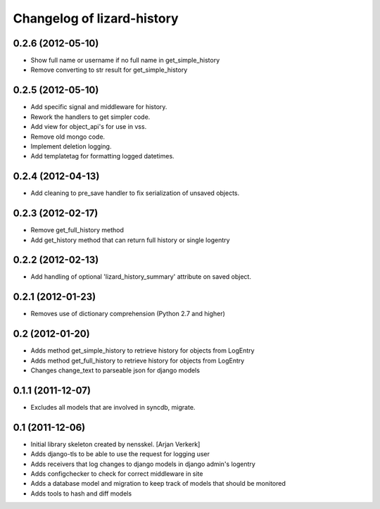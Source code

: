 Changelog of lizard-history
===================================================


0.2.6 (2012-05-10)
------------------

- Show full name or username if no full name in get_simple_history
- Remove converting to str result for get_simple_history


0.2.5 (2012-05-10)
------------------

- Add specific signal and middleware for history.
- Rework the handlers to get simpler code.
- Add view for object_api's for use in vss.
- Remove old mongo code.
- Implement deletion logging.
- Add templatetag for formatting logged datetimes.


0.2.4 (2012-04-13)
------------------

- Add cleaning to pre_save handler to fix serialization of unsaved objects.


0.2.3 (2012-02-17)
------------------

- Remove get_full_history method

- Add get_history method that can return full history or single logentry


0.2.2 (2012-02-13)
------------------

- Add handling of optional 'lizard_history_summary' attribute on saved object.


0.2.1 (2012-01-23)
------------------

- Removes use of dictionary comprehension (Python 2.7 and higher)


0.2 (2012-01-20)
----------------

- Adds method get_simple_history to retrieve history for objects from LogEntry

- Adds method get_full_history to retrieve history for objects from LogEntry

- Changes change_text to parseable json for django models


0.1.1 (2011-12-07)
------------------

- Excludes all models that are involved in syncdb, migrate.


0.1 (2011-12-06)
----------------

- Initial library skeleton created by nensskel.  [Arjan Verkerk]

- Adds django-tls to be able to use the request for logging user

- Adds receivers that log changes to django models in django admin's logentry

- Adds configchecker to check for correct middleware in site

- Adds a database model and migration to keep track of models that should be monitored

- Adds tools to hash and diff models

